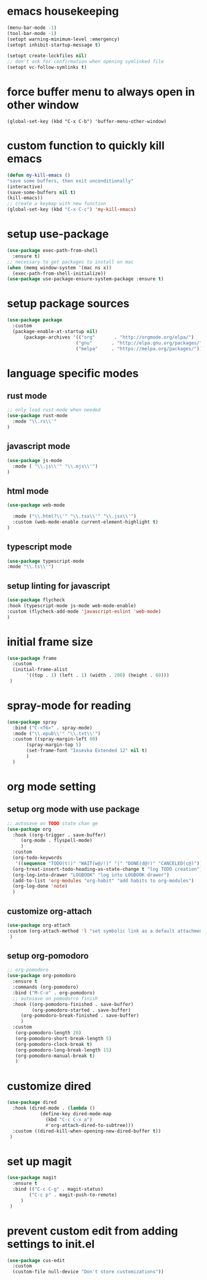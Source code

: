 * emacs housekeeping
#+begin_src emacs-lisp
  (menu-bar-mode -1)
  (tool-bar-mode -1)
  (setopt warning-minimum-level :emergency)
  (setopt inhibit-startup-message t)

  (setopt create-lockfiles nil)
  ;; don't ask for confirmation when opening symlinked file
  (setopt vc-follow-symlinks t)     
#+end_src

* force buffer menu to always open in other window
#+name: force-buffer-menu
#+begin_src
(global-set-key (kbd "C-x C-b") 'buffer-menu-other-window)
#+end_src


* custom function to quickly kill emacs
#+begin_src emacs-lisp
  (defun my-kill-emacs ()
  "save some buffers, then exit unconditionally"
  (interactive)
  (save-some-buffers nil t)
  (kill-emacs))
  ;; create a keymap with new function
  (global-set-key (kbd "C-x C-c") 'my-kill-emacs)
#+end_src


* setup use-package
#+begin_src emacs-lisp
(use-package exec-path-from-shell
  :ensure t)
;; necessary to get packages to install on mac
(when (memq window-system '(mac ns x))
  (exec-path-from-shell-initialize))
(use-package use-package-ensure-system-package :ensure t)
#+end_src


* setup package sources
#+begin_src emacs-lisp
(use-package package
  :custom
  (package-enable-at-startup nil)
	  (package-archives '(("org"       . "http://orgmode.org/elpa/")
                         ("gnu"       . "http://elpa.gnu.org/packages/")
                         ("melpa"     . "https://melpa.org/packages/")))  				     )

#+end_src

* language specific modes
** rust mode
#+begin_src emacs-lisp
;; only load rust-mode when needed
(use-package rust-mode
  :mode "\\.rs\\'"
)
#+end_src

** javascript mode
#+begin_src emacs-lisp
(use-package js-mode
  :mode ( "\\.js\\'" "\\.mjs\\'")
)
#+end_src

** html mode
#+begin_src emacs-lisp
(use-package web-mode

  :mode ("\\.html?\\'" "\\.tsx\\'" "\\.jsx\\'")
  :custom (web-mode-enable current-element-highlight t)
)
#+end_src

** typescript mode
#+begin_src emacs-lisp
(use-package typescript-mode
:mode "\\.ts\\'")
#+end_src

** setup linting for javascript
#+begin_src emacs-lisp
(use-package flycheck
:hook (typescript-mode js-mode web-mode-enable)
:custom (flycheck-add-mode 'javascript-eslint 'web-mode)
)
#+end_src

* initial frame size
#+begin_src emacs-lisp
(use-package frame
  :custom
  (initial-frame-alist
       '((top . 1) (left . 1) (width . 200) (height . 60)))
 )
#+end_src

* spray-mode for reading
#+begin_src emacs-lisp
(use-package spray
  :bind ("C-<f6>" . spray-mode)
  :mode ("\\.epub\\'" "\\.txt\\'")
  :custom ((spray-margin-left 80)
	   (spray-margin-top 5)
	   (set-frame-font "Iosevka Extended 12" nil t)
	   )
  )
#+end_src

* org mode setting
** setup org mode with use package
#+begin_src emacs-lisp
;; autosave on TODO state chan ge
(use-package org
  :hook ((org-trigger . save-buffer)
	 (org-mode . flyspell-mode)
	 )
  :custom
  (org-todo-keywords
   '((sequence "TODO(t!)" "WAIT(w@/!)" "|" "DONE(d@!)" "CANCELED(c@)")))
  (org-treat-insert-todo-heading-as-state-change t "log TODO creation")
  (org-log-into-drawer "LOGBOOK" "log into LOGBOOK drawer")
  (add-to-list 'org-modules "org-habit" "add habits to org-modules")
  (org-log-done 'note)
  )
#+end_src

** customize org-attach
#+begin_src emacs-lisp
(use-package org-attach
:custom (org-attach-method 'l "set symbolic link as a default attachment method")
 )
#+end_src

** setup org-pomodoro
#+begin_src emacs-lisp
;; org-pomodoro
(use-package org-pomodoro
  :ensure t
  :commands (org-pomodoro)
  :bind ("M-C-o" . org-pomodoro)
  ;; autosave on pomodorro finish
  :hook ((org-pomodoro-finished . save-buffer)
         (org-pomodoro-started . save-buffer)
	 (org-pomodoro-break-finished . save-buffer)
	 )
  :custom
   (org-pomodoro-length 20)
   (org-pomodoro-short-break-length 5)
   (org-pomodoro-clock-break t)
   (org-pomodoro-long-break-length 15)
   (org-pomodoro-manual-break t)
   )

#+end_src   

* customize dired
#+begin_src emacs-lisp
(use-package dired
  :hook (dired-mode . (lambda ()
            (define-key dired-mode-map
              (kbd "C-c C-x a")
              #'org-attach-dired-to-subtree)))
  :custom ((dired-kill-when-opening-new-dired-buffer t))	     
 )
#+end_src

* set up magit
#+begin_src emacs-lisp
(use-package magit
  :ensure t
  :bind (("C-c C-g" . magit-status)
        ("C-c p" . magit-push-to-remote)
	 )
 )
#+end_src

* prevent custom edit from adding settings to init.el
#+begin_src emacs-lisp
(use-package cus-edit
  :custom
  (custom-file null-device "Don't store customizations"))
			 
#+end_src

